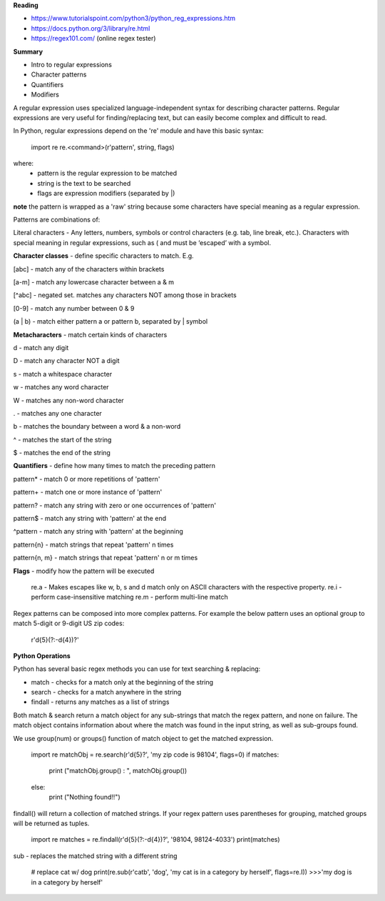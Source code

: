 **Reading**

- https://www.tutorialspoint.com/python3/python_reg_expressions.htm
- https://docs.python.org/3/library/re.html 
- https://regex101.com/ (online regex tester)

**Summary**

- Intro to regular expressions
- Character patterns
- Quantifiers
- Modifiers


A regular expression uses specialized language-independent syntax for describing character patterns. Regular expressions are very useful for finding/replacing text, but can easily become complex and difficult to read.

In Python, regular expressions depend on the 're' module and have this basic syntax:

    import re
    re.<command>(r'pattern', string, flags)
    
where:
    - pattern is the regular expression to be matched
    - string is the text to be searched
    - flags are expression modifiers (separated by |)
    
**note** the pattern is wrapped as a 'raw' string because some characters have special meaning as a regular expression.

Patterns are combinations of: 

Literal characters - Any letters, numbers, symbols or control characters (e.g. tab, line break, etc.). Characters with special meaning in regular expressions, such as ( and \ must be ‘escaped’ with a \ symbol. 


**Character classes** - define specific characters to match. E.g. 

[abc] - match any of the characters within brackets

[a-m] - match any lowercase character between a & m

[^abc] - negated set. matches any characters NOT among those in brackets

[0-9] - match any number between 0 & 9

(a | b) - match either pattern a or pattern b, separated by | symbol 

 
**Metacharacters** - match certain kinds of characters

\d - match any digit

\D - match any character NOT a digit

\s - match a whitespace character

\w - matches any word character

\W - matches any non-word character

.  - matches any one character

\b - matches the boundary between a word & a non-word

^  - matches the start of the string

$  - matches the end of the string


**Quantifiers** - define how many times to match the preceding pattern

pattern* - match 0 or more repetitions of 'pattern'

pattern+ - match one or more instance of 'pattern'

pattern? - match any string with zero or one occurrences of 'pattern'

pattern$ - match any string with 'pattern' at the end

^pattern - match any string with 'pattern' at the beginning

pattern{n} - match strings that repeat 'pattern' n times

pattern{n, m} - match strings that repeat 'pattern' n or m times


**Flags** - modify how the pattern will be executed

    re.a - Makes escapes like \w, \b, \s and \d match only on ASCII characters with the respective property.
    re.i - perform case-insensitive matching
    re.m - perform multi-line match

Regex patterns can be composed into more complex patterns. For example the below pattern uses an optional group to match 5-digit or 9-digit US zip codes:

    r'\d{5}(?:-\d{4})?'

**Python Operations**

Python has several basic regex methods you can use for text searching & replacing:

- match - checks for a match only at the beginning of the string
- search - checks for a match anywhere in the string
- findall - returns any matches as a list of strings

Both match & search return a match object for any sub-strings that match the regex pattern, and none on failure. The match object contains information about where the match was found in the input string, as well as sub-groups found.

We use group(num) or groups() function of match object to get the matched expression.

    import re
    matchObj = re.search(r'\d{5}?', 'my zip code is 98104', flags=0)
    if matches: 
      print ("matchObj.group() : ", matchObj.group()) 
    else: 
      print ("Nothing found!!")

findall() will return a collection of matched strings. If your regex pattern uses parentheses for grouping, matched groups will be returned as tuples.

    import re
    matches = re.findall(r'\d{5}(?:-\d{4})?', '98104, 98124-4033')
    print(matches)

sub - replaces the matched string with a different string

    # replace cat w/ dog
    print(re.sub(r'cat\b', 'dog', 'my cat is in a category by herself', flags=re.I))
    >>>'my dog is in a category by herself'